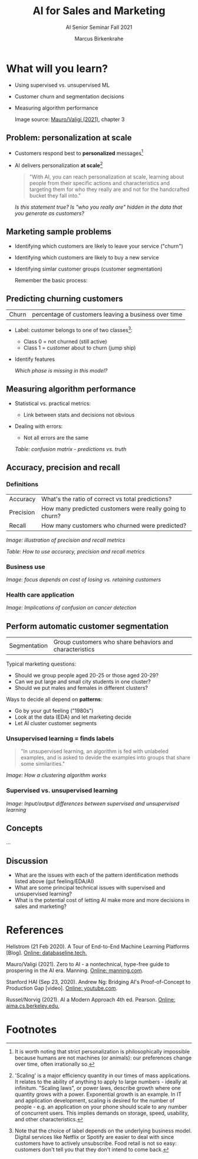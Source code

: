 #+TITLE:AI for Sales and Marketing
#+AUTHOR:Marcus Birkenkrahe
#+SUBTITLE: AI Senior Seminar Fall 2021
#+STARTUP:overview
#+OPTIONS:hideblocks
#+OPTIONS: toc:1 num:nil ^:nil
#+INFOJS_OPT: :view:info
* What will you learn?

  * Using supervised vs. unsupervised ML
  * Customer churn and segmentation decisions
  * Measuring algorithm performance
    
    Image source: [[zero2ai][Mauro/Valigi (2021)]], chapter 3

** Problem: personalization at scale

   * Customers respond best to *personalized* messages[fn:5]
   * AI delivers personalization *at scale*[fn:4]

     #+attr_html:  :width 600px
     [[./img/segmentation.png]]

     #+begin_quote
     "With AI, you can reach personalization at scale, learning about
     people from their specific actions and characteristics and targeting
     them for who they really are and not for the handcrafted bucket they
     fall into."
     #+end_quote

     /Is this statement true? Is "who you really are" hidden in the
     data that you generate as customers?/

** Marketing sample problems

   * Identifying which customers are likely to leave your service
     ("churn")
   * Identifying which customers are likely to buy a new service
   * Identifying simlar customer groups (customer segmentation)

     Remember the basic process:

     #+attr_html:  :width 600px
     [[./img/ml.png]]

** Predicting churning customers

   | Churn | percentage of customers leaving a business over time |

   * Label: customer belongs to one of two classes[fn:6]:
     - Class 0 = not churned (still active)
     - Class 1 = customer about to churn (jump ship)
   * Identify features

     #+attr_html:  :width 600px
     [[./img/ml1.png]]

     /Which phase is missing in this model?/

** Measuring algorithm performance

   * Statistical vs. practical metrics:
     - Link between stats and decisions not obvious
   * Dealing with errors:
     - Not all errors are the same

     /Table: confusion matrix - predictions vs. truth/
     #+attr_html:  :width 600px
     [[./img/confusion.png]]

** Accuracy, precision and recall

*** Definitions

    | Accuracy  | What's the ratio of correct vs total predictions?        |
    | Precision | How many predicted customers were really going to churn? |
    | Recall    | How many customers who churned were predicted?           |

    /Image: illustration of precision and recall metrics/
    #+attr_html:  :width 600px
    [[./img/precisionrecall.png]]

    /Table: How to use accuracy, precision and recall metrics/
    #+attr_html:  :width 600px
    [[./img/metrics.png]]

*** Business use

    /Image: focus depends on cost of losing vs. retaining customers/
    #+attr_html:  :width 600px
    [[./img/business.png]]

*** Health care application

    /Image: Implications of confusion on cancer detection/
    #+attr_html:  :width 600px
    [[./img/cost.png]]
     
** Perform automatic customer segmentation

   | Segmentation | Group customers who share behaviors and characteristics |

   Typical marketing questions:
   * Should we group people aged 20-25 or those aged 20-29?
   * Can we put large and small city students in one cluster?
   * Should we put males and females in different clusters?

   Ways to decide all depend on *patterns*:
   * Go by your gut feeling ("1980s")
   * Look at the data (EDA) and let marketing decide
   * Let AI cluster customer segments

*** Unsupervised learning = finds labels

    #+begin_quote
    "In unsupervised learning, an algorithm is fed with unlabeled
    examples, and is asked to devide the examples into groups that
    share some similarities."
    #+end_quote

    /Image: How a clustering algorithm works/
    #+attr_html:  :width 600px
    [[./img/clustering.png]]

*** Supervised vs. unsupervised learning

    /Image: Input/output differences between supervised and
    unsupervised learning/
    #+attr_html:  :width 600px
    [[./img/difference.png]]
        

** Concepts

   ...

** Discussion

   [[./img/discussion.gif]]

   * What are the issues with each of the pattern identification
     methods listed above (gut feeling/EDA/AI)
   * What are some principal technical issues with supervised and
     unsupervised learning?
   * What is the potential cost of letting AI make more and more
     decisions in sales and marketing?

* References

  <<mlops>> Hellstrom (21 Feb 2020). A Tour of End-to-End Machine
  Learning Platforms [Blog]. [[https://databaseline.tech/a-tour-of-end-to-end-ml-platforms/][Online: databaseline.tech.]]

  <<zero2ai>> Mauro/Valigi (2021). Zero to AI - a nontechnical,
  hype-free guide to prospering in the AI era. Manning. [[https://www.manning.com/books/zero-to-ai][Online:
  manning.com]].

  <<ng>> Stanford HAI (Sep 23, 2020). Andrew Ng: Bridging AI's
  Proof-of-Concept to Production Gap [video]. [[https://youtu.be/tsPuVAMaADY][Online: youtube.com]].

  <<aima>> Russel/Norvig (2021). AI a Modern Approach 4th
  ed. Pearson. [[http://aima.cs.berkeley.edu/][Online: aima.cs.berkeley.edu.]]

* Footnotes

[fn:6]Note that the choice of label depends on the underlying business
model. Digital services like Netflix or Spotify are easier to deal
with since customers have to actively unsubscribe. Food retail is not
so easy: customers don't tell you that they don't intend to come
back.

[fn:5]It is worth noting that strict personalization is
philosophically impossible because humans are not machines (or
animals): our preferences change over time, often irrationally so.

[fn:4]'Scaling' is a major efficiency quantity in our times of mass
applications. It relates to the ability of anything to apply to large
numbers - ideally at infinitum. "Scaling laws", or power laws,
describe growth where one quantity grows with a power. Exponential
growth is an example. In IT and application development, scaling is
desired for the number of people - e.g. an application on your phone
should scale to any number of concurrent users. This implies demands
on storage, speed, usability, and other characteristics.

[fn:2]The relationship between AI and ML is briefly explained in AIMA
at the start. Part V of the book deals exclusively with machine
learning. The distinctions (data science, AI, machine learning) are
not precise at all though.

[fn:3]We discussed some of them in class. Some issues were also
mentioned by Andrew Ng: data validation and availability; change
management (for deployment); scaling; value identification;
maintenance/debugging.

[fn:1](1) Predicting final grades from midterm and other student
performance data. (2) Predicting how much/which products a customer
will buy depending on his purchasing history. (3) Predicting if a
customer will buy or bail. (3) Predicting if email is spam or not. (4)
Predicting if an image is a cat or dog (or neither).

